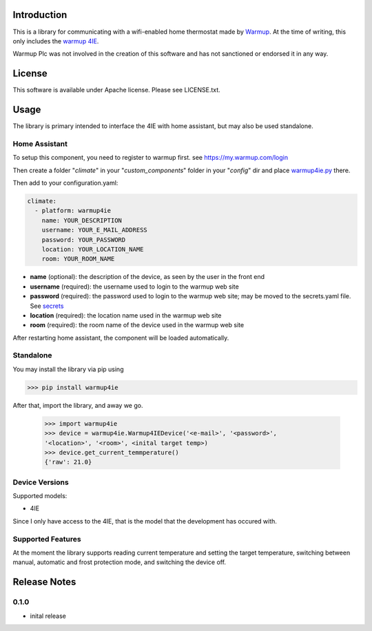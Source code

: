 Introduction
============

This is a library for communicating with a wifi-enabled home thermostat made by
`Warmup <https://www.warmup.co.uk/>`_. At the time of writing, this only 
includes the `warmup 4IE <https://www.warmup.co.uk/thermostats/smart/4ie-underfloor-heating>`_.

Warmup Plc was not involved in the creation of this
software and has not sanctioned or endorsed it in any way.

License
=======

This software is available under Apache license. Please see LICENSE.txt.


Usage
=====
The library is primary intended to interface the 4IE with home assistant, but may also be used standalone.

Home Assistant
---------------
To setup this component, you need to register to warmup first.
see https://my.warmup.com/login

Then create a folder "*climate*" in your "*custom_components*" folder in your "*config*" dir and place `warmup4ie.py <https://github.com/alex-0103/warmup4IE/blob/master/climate/warmup4ie.py>`_ there.

Then add to your
configuration.yaml:

.. code-block:: yaml

  climate:
    - platform: warmup4ie
      name: YOUR_DESCRIPTION
      username: YOUR_E_MAIL_ADDRESS
      password: YOUR_PASSWORD
      location: YOUR_LOCATION_NAME
      room: YOUR_ROOM_NAME

* **name** (optional): the description of the device, as seen by the user in the front end
* **username** (required): the username used to login to the warmup web site
* **password** (required): the password used to login to the warmup web site; may be moved to the secrets.yaml file. See `secrets <https://www.home-assistant.io/docs/configuration/secrets/>`_
* **location** (required): the location name used in the warmup web site
* **room** (required): the room name of the device used in the warmup web site

After restarting home assistant, the component will be loaded automatically.

Standalone
----------
You may install the library via pip using

>>> pip install warmup4ie

After that, import the library, and away we go.

    >>> import warmup4ie
    >>> device = warmup4ie.Warmup4IEDevice('<e-mail>', '<password>', 
    '<location>', '<room>', <inital target temp>)
    >>> device.get_current_temmperature()
    {'raw': 21.0}

Device Versions
---------------

Supported models:

- 4IE

Since I only have access to the 4IE, that is the model that the development 
has occured with. 

Supported Features
------------------

At the moment the library supports reading current temperature and setting the target temperature, switching between manual, automatic and frost protection mode, and switching the device off.

Release Notes
=============

0.1.0
-----

- inital release
